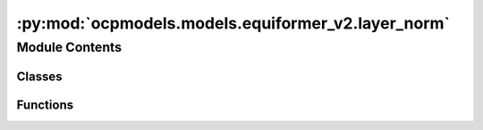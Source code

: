 :py:mod:`ocpmodels.models.equiformer_v2.layer_norm`
===================================================

.. py:module:: ocpmodels.models.equiformer_v2.layer_norm

.. autoapi-nested-parse::

   1. Normalize features of shape (N, sphere_basis, C),
   with sphere_basis = (lmax + 1) ** 2.

   2. The difference from `layer_norm.py` is that all type-L vectors have
   the same number of channels and input features are of shape (N, sphere_basis, C).



Module Contents
---------------

Classes
~~~~~~~

.. autoapisummary::

   ocpmodels.models.equiformer_v2.layer_norm.EquivariantLayerNormArray
   ocpmodels.models.equiformer_v2.layer_norm.EquivariantLayerNormArraySphericalHarmonics
   ocpmodels.models.equiformer_v2.layer_norm.EquivariantRMSNormArraySphericalHarmonics
   ocpmodels.models.equiformer_v2.layer_norm.EquivariantRMSNormArraySphericalHarmonicsV2
   ocpmodels.models.equiformer_v2.layer_norm.EquivariantDegreeLayerScale



Functions
~~~~~~~~~

.. autoapisummary::

   ocpmodels.models.equiformer_v2.layer_norm.get_normalization_layer
   ocpmodels.models.equiformer_v2.layer_norm.get_l_to_all_m_expand_index



.. py:function:: get_normalization_layer(norm_type: str, lmax: int, num_channels: int, eps: float = 1e-05, affine: bool = True, normalization: str = 'component')


.. py:function:: get_l_to_all_m_expand_index(lmax: int)


.. py:class:: EquivariantLayerNormArray(lmax: int, num_channels: int, eps: float = 1e-05, affine: bool = True, normalization: str = 'component')


   Bases: :py:obj:`torch.nn.Module`

   Base class for all neural network modules.

   Your models should also subclass this class.

   Modules can also contain other Modules, allowing to nest them in
   a tree structure. You can assign the submodules as regular attributes::

       import torch.nn as nn
       import torch.nn.functional as F

       class Model(nn.Module):
           def __init__(self):
               super().__init__()
               self.conv1 = nn.Conv2d(1, 20, 5)
               self.conv2 = nn.Conv2d(20, 20, 5)

           def forward(self, x):
               x = F.relu(self.conv1(x))
               return F.relu(self.conv2(x))

   Submodules assigned in this way will be registered, and will have their
   parameters converted too when you call :meth:`to`, etc.

   .. note::
       As per the example above, an ``__init__()`` call to the parent class
       must be made before assignment on the child.

   :ivar training: Boolean represents whether this module is in training or
                   evaluation mode.
   :vartype training: bool

   .. py:method:: __repr__() -> str

      Return repr(self).


   .. py:method:: forward(node_input)

      Assume input is of shape [N, sphere_basis, C]



.. py:class:: EquivariantLayerNormArraySphericalHarmonics(lmax: int, num_channels: int, eps: float = 1e-05, affine: bool = True, normalization: str = 'component', std_balance_degrees: bool = True)


   Bases: :py:obj:`torch.nn.Module`

   1. Normalize over L = 0.
   2. Normalize across all m components from degrees L > 0.
   3. Do not normalize separately for different L (L > 0).

   .. py:method:: __repr__() -> str

      Return repr(self).


   .. py:method:: forward(node_input)

      Assume input is of shape [N, sphere_basis, C]



.. py:class:: EquivariantRMSNormArraySphericalHarmonics(lmax: int, num_channels: int, eps: float = 1e-05, affine: bool = True, normalization: str = 'component')


   Bases: :py:obj:`torch.nn.Module`

   1. Normalize across all m components from degrees L >= 0.

   .. py:method:: __repr__() -> str

      Return repr(self).


   .. py:method:: forward(node_input)

      Assume input is of shape [N, sphere_basis, C]



.. py:class:: EquivariantRMSNormArraySphericalHarmonicsV2(lmax: int, num_channels: int, eps: float = 1e-05, affine: bool = True, normalization: str = 'component', centering: bool = True, std_balance_degrees: bool = True)


   Bases: :py:obj:`torch.nn.Module`

   1. Normalize across all m components from degrees L >= 0.
   2. Expand weights and multiply with normalized feature to prevent slicing and concatenation.

   .. py:method:: __repr__() -> str

      Return repr(self).


   .. py:method:: forward(node_input)

      Assume input is of shape [N, sphere_basis, C]



.. py:class:: EquivariantDegreeLayerScale(lmax: int, num_channels: int, scale_factor: float = 2.0)


   Bases: :py:obj:`torch.nn.Module`

   1. Similar to Layer Scale used in CaiT (Going Deeper With Image Transformers (ICCV'21)), we scale the output of both attention and FFN.
   2. For degree L > 0, we scale down the square root of 2 * L, which is to emulate halving the number of channels when using higher L.

   .. py:method:: __repr__() -> str

      Return repr(self).


   .. py:method:: forward(node_input)



